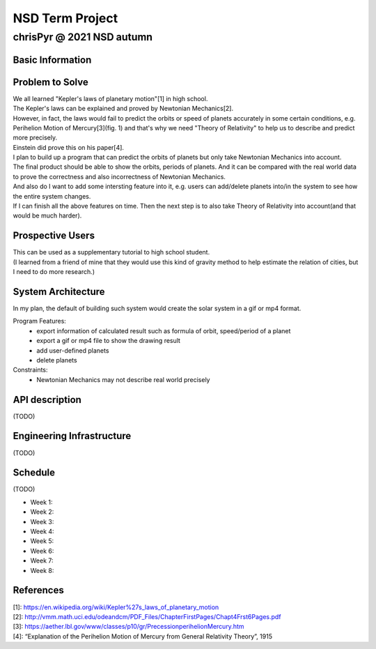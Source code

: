 ================
NSD Term Project
================
--------------------------
chrisPyr @ 2021 NSD autumn
--------------------------

Basic Information
=================

Problem to Solve
================

| We all learned "Kepler's laws of planetary motion"[1] in high school.
| The Kepler's laws can be explained and proved by Newtonian Mechanics[2].
| However, in fact, the laws would fail to predict the orbits or speed of planets accurately in some certain conditions, e.g. Perihelion Motion of Mercury[3](fig. 1) and that's why we need "Theory of Relativity" to help us to describe and predict more precisely.
| Einstein did prove this on his paper[4].
| I plan to build up a program that can predict the orbits of planets but only take Newtonian Mechanics into account.
| The final product should be able to show the orbits, periods of planets. And it can be compared with the real world data to prove the correctness and also incorrectness of Newtonian Mechanics.
| And also do I want to add some intersting feature into it, e.g. users can add/delete planets into/in the system to see how the entire system changes.
| If I can finish all the above features on time. Then the next step is to also take Theory of Relativity into account(and that would be much harder).

.. image:: images/Precessing_Kepler_orbit_280frames_e0.6_smaller.gif
   

Prospective Users
=================

| This can be used as a supplementary tutorial to high school student.
| (I learned from a friend of mine that they would use this kind of gravity method to help estimate the relation of cities, but I need to do more research.)

System Architecture
===================

| In my plan, the default of building such system would create the solar system in a gif or mp4 format.

Program Features:
    - export information of calculated result such as formula of orbit, speed/period of a planet
    - export a gif or mp4 file to show the drawing result
    - add user-defined planets
    - delete planets

Constraints:
    - Newtonian Mechanics may not describe real world precisely

API description
===============
(TODO)

Engineering Infrastructure
==========================
(TODO)

Schedule
========
(TODO)

- Week 1:
- Week 2:
- Week 3:
- Week 4:
- Week 5:
- Week 6:
- Week 7:
- Week 8:

References
==========

| [1]: https://en.wikipedia.org/wiki/Kepler%27s_laws_of_planetary_motion
| [2]: http://vmm.math.uci.edu/odeandcm/PDF_Files/ChapterFirstPages/Chapt4Frst6Pages.pdf
| [3]: https://aether.lbl.gov/www/classes/p10/gr/PrecessionperihelionMercury.htm
| [4]: “Explanation of the Perihelion Motion of Mercury from General Relativity Theory”, 1915
